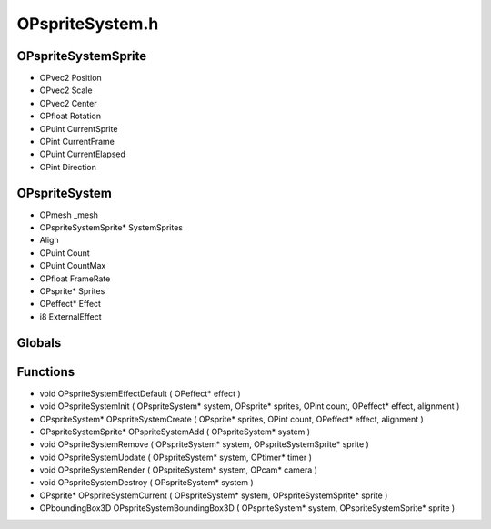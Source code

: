 OPspriteSystem.h
=========

OPspriteSystemSprite
----------------
- OPvec2 Position
- OPvec2 Scale
- OPvec2 Center
- OPfloat Rotation
- OPuint CurrentSprite
- OPint CurrentFrame
- OPuint CurrentElapsed
- OPint Direction
OPspriteSystem
----------------
- OPmesh _mesh
- OPspriteSystemSprite* SystemSprites
-  Align
- OPuint Count
- OPuint CountMax
- OPfloat FrameRate
- OPsprite* Sprites
- OPeffect* Effect
- i8 ExternalEffect
Globals
----------------
Functions
----------------
- void OPspriteSystemEffectDefault ( OPeffect* effect )
- void OPspriteSystemInit ( OPspriteSystem* system, OPsprite* sprites, OPint count, OPeffect* effect,  alignment )
- OPspriteSystem* OPspriteSystemCreate ( OPsprite* sprites, OPint count, OPeffect* effect,  alignment )
- OPspriteSystemSprite* OPspriteSystemAdd ( OPspriteSystem* system )
- void OPspriteSystemRemove ( OPspriteSystem* system, OPspriteSystemSprite* sprite )
- void OPspriteSystemUpdate ( OPspriteSystem* system, OPtimer* timer )
- void OPspriteSystemRender ( OPspriteSystem* system, OPcam* camera )
- void OPspriteSystemDestroy ( OPspriteSystem* system )
- OPsprite* OPspriteSystemCurrent ( OPspriteSystem* system, OPspriteSystemSprite* sprite )
- OPboundingBox3D OPspriteSystemBoundingBox3D ( OPspriteSystem* system, OPspriteSystemSprite* sprite )